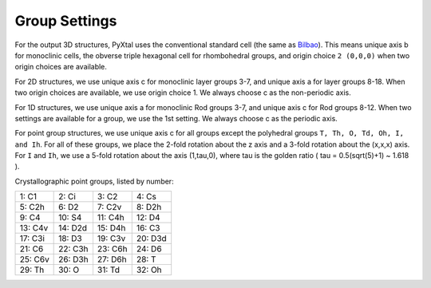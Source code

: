 Group Settings
==============

For the output 3D structures, PyXtal uses the conventional standard cell (the same as `Bilbao
<http://www.cryst.ehu.es/cgi-bin/cryst/programs/nph-def-choice>`_). This means unique axis b for monoclinic cells, the obverse triple hexagonal cell for rhombohedral groups, and origin choice ``2 (0,0,0)`` when two origin choices are available.

For 2D structures, we use unique axis c for monoclinic layer groups 3-7, and unique axis a for layer groups 8-18. When two origin choices are available, we use origin choice 1. We always choose c as the non-periodic axis.

For 1D structures, we use unique axis a for monoclinic Rod groups 3-7, and unique axis c for Rod groups 8-12. When two settings are available for a group, we use the 1st setting. We always choose c as the periodic axis.

For point group structures, we use unique axis c for all groups except the polyhedral groups ``T, Th, O, Td, Oh, I, and Ih``. For all of these groups, we place the 2-fold rotation about the z axis and a 3-fold rotation about the (x,x,x) axis. For ``I`` and ``Ih``, we use a 5-fold rotation about the axis (1,tau,0), where tau is the golden ratio ( tau = 0.5(sqrt(5)+1) ~ 1.618 ).

Crystallographic point groups, listed by number:

+------------+------------+-----------+-----------+
| 1: C1      | 2: Ci      | 3: C2     | 4: Cs     |
+------------+------------+-----------+-----------+
| 5: C2h     | 6: D2      | 7: C2v    | 8: D2h    |
+------------+------------+-----------+-----------+
| 9: C4      | 10: S4     | 11: C4h   | 12: D4    |
+------------+------------+-----------+-----------+
| 13: C4v    | 14: D2d    | 15: D4h   | 16: C3    |
+------------+------------+-----------+-----------+
| 17: C3i    | 18: D3     | 19: C3v   | 20: D3d   |
+------------+------------+-----------+-----------+
| 21: C6     | 22: C3h    | 23: C6h   | 24: D6    |
+------------+------------+-----------+-----------+
| 25: C6v    | 26: D3h    | 27: D6h   | 28: T     |
+------------+------------+-----------+-----------+
| 29: Th     | 30: O      | 31: Td    | 32: Oh    |
+------------+------------+-----------+-----------+
